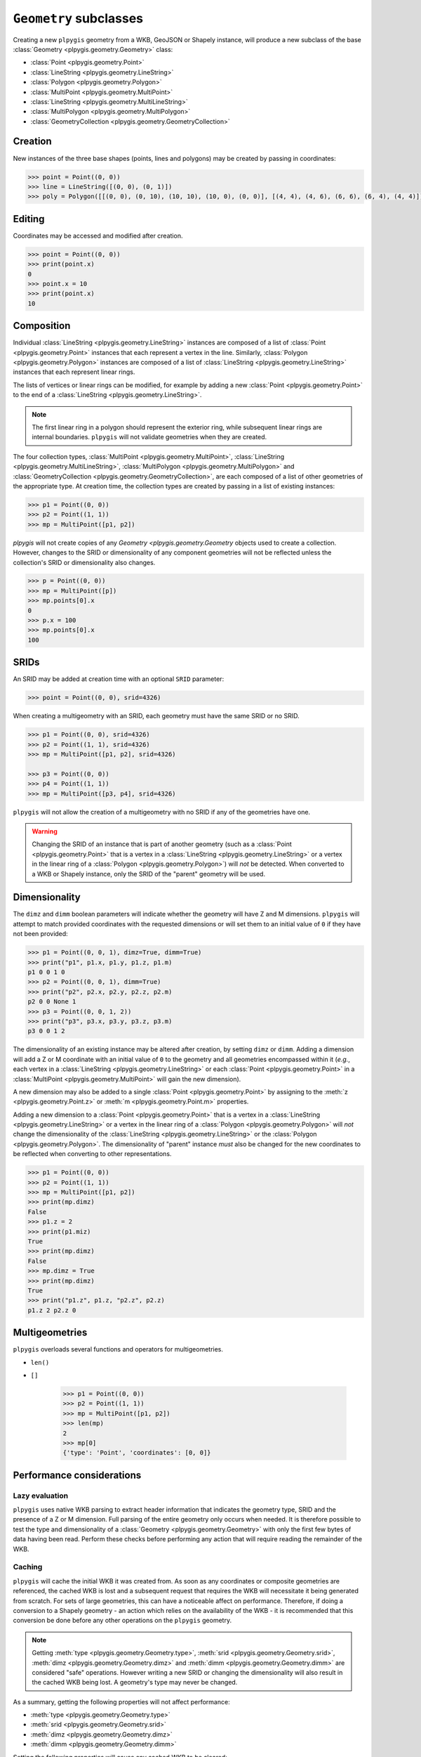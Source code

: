 ``Geometry`` subclasses
=======================

Creating a new ``plpygis`` geometry from a WKB, GeoJSON or Shapely instance, will produce a new subclass of the base :class:`Geometry <plpygis.geometry.Geometry>` class:

* :class:`Point <plpygis.geometry.Point>`
* :class:`LineString <plpygis.geometry.LineString>`
* :class:`Polygon <plpygis.geometry.Polygon>`
* :class:`MultiPoint <plpygis.geometry.MultiPoint>`
* :class:`LineString <plpygis.geometry.MultiLineString>`
* :class:`MultiPolygon <plpygis.geometry.MultiPolygon>`
* :class:`GeometryCollection <plpygis.geometry.GeometryCollection>`

Creation
--------

New instances of the three base shapes (points, lines and polygons) may be created by passing in coordinates:

.. code-block:: python

    >>> point = Point((0, 0))
    >>> line = LineString([(0, 0), (0, 1)])
    >>> poly = Polygon([[(0, 0), (0, 10), (10, 10), (10, 0), (0, 0)], [(4, 4), (4, 6), (6, 6), (6, 4), (4, 4)]])

Editing
-------

Coordinates may be accessed and modified after creation.

.. code-block:: python

    >>> point = Point((0, 0))
    >>> print(point.x)
    0
    >>> point.x = 10
    >>> print(point.x)
    10

Composition
-----------

Individual :class:`LineString <plpygis.geometry.LineString>` instances are composed of a list of :class:`Point <plpygis.geometry.Point>` instances that each represent a vertex in the line. Similarly, :class:`Polygon <plpygis.geometry.Polygon>` instances are composed of a list of :class:`LineString <plpygis.geometry.LineString>` instances that each represent linear rings.

The lists of vertices or linear rings can be modified, for example by adding a new :class:`Point <plpygis.geometry.Point>` to the end of a :class:`LineString <plpygis.geometry.LineString>`.

.. note::

  The first linear ring in a polygon should represent the exterior ring, while subsequent linear rings are internal boundaries. ``plpygis`` will not validate geometries when they are created.

The four collection types, :class:`MultiPoint <plpygis.geometry.MultiPoint>`, :class:`LineString <plpygis.geometry.MultiLineString>`, :class:`MultiPolygon <plpygis.geometry.MultiPolygon>` and :class:`GeometryCollection <plpygis.geometry.GeometryCollection>`, are each composed of a list of other geometries of the appropriate type. At creation time, the collection types are created by passing in a list of existing instances:

.. code-block:: python

    >>> p1 = Point((0, 0))
    >>> p2 = Point((1, 1))
    >>> mp = MultiPoint([p1, p2])

`plpygis` will not create copies of any `Geometry <plpygis.geometry.Geometry` objects used to create a collection. However, changes to the SRID or dimensionality of any component geometries will not be reflected unless the collection's SRID or dimensionality also changes.

.. code-block:: python

    >>> p = Point((0, 0))
    >>> mp = MultiPoint([p])
    >>> mp.points[0].x
    0
    >>> p.x = 100
    >>> mp.points[0].x
    100

SRIDs
-----

An SRID may be added at creation time with an optional ``SRID`` parameter:

.. code-block:: python

    >>> point = Point((0, 0), srid=4326)

When creating a multigeometry with an SRID, each geometry must have the same SRID or no SRID.

.. code-block:: python

    >>> p1 = Point((0, 0), srid=4326)
    >>> p2 = Point((1, 1), srid=4326)
    >>> mp = MultiPoint([p1, p2], srid=4326)

    >>> p3 = Point((0, 0))
    >>> p4 = Point((1, 1))
    >>> mp = MultiPoint([p3, p4], srid=4326)

``plpygis`` will not allow the creation of a multigeometry with no SRID if any of the geometries have one.

.. warning::

    Changing the SRID of an instance that is part of another geometry (such as a :class:`Point <plpygis.geometry.Point>` that is a vertex in a :class:`LineString <plpygis.geometry.LineString>` or a vertex in the linear ring of a :class:`Polygon <plpygis.geometry.Polygon>`) will *not* be detected. When converted to a WKB or Shapely instance, only the SRID of the "parent" geometry will be used.

Dimensionality
--------------

The ``dimz`` and ``dimm`` boolean parameters will indicate whether the geometry will have Z and M dimensions. ``plpygis`` will attempt to match provided coordinates with the requested dimensions or will set them to an initial value of ``0`` if they have not been provided:

.. code-block:: python

    >>> p1 = Point((0, 0, 1), dimz=True, dimm=True)
    >>> print("p1", p1.x, p1.y, p1.z, p1.m)
    p1 0 0 1 0
    >>> p2 = Point((0, 0, 1), dimm=True)
    >>> print("p2", p2.x, p2.y, p2.z, p2.m)
    p2 0 0 None 1
    >>> p3 = Point((0, 0, 1, 2))
    >>> print("p3", p3.x, p3.y, p3.z, p3.m)
    p3 0 0 1 2

The dimensionality of an existing instance may be altered after creation, by setting ``dimz`` or ``dimm``. Adding a dimension will add a Z or M coordinate with an initial value of ``0`` to the geometry and all geometries encompassed within it (*e.g.*, each vertex in a :class:`LineString <plpygis.geometry.LineString>` or each :class:`Point <plpygis.geometry.Point>` in a :class:`MultiPoint <plpygis.geometry.MultiPoint>` will gain the new dimension).

A new dimension may also be added to a single :class:`Point <plpygis.geometry.Point>` by assigning to the :meth:`z <plpygis.geometry.Point.z>` or :meth:`m <plpygis.geometry.Point.m>` properties.

Adding a new dimension to a :class:`Point <plpygis.geometry.Point>` that is a vertex in a :class:`LineString <plpygis.geometry.LineString>` or a vertex in the linear ring of a :class:`Polygon <plpygis.geometry.Polygon>` will *not* change the dimensionality of the :class:`LineString <plpygis.geometry.LineString>` or the :class:`Polygon <plpygis.geometry.Polygon>`. The dimensionality of "parent" instance *must* also be changed for the new coordinates to be reflected when converting to other representations.

.. code-block:: python

    >>> p1 = Point((0, 0))
    >>> p2 = Point((1, 1))
    >>> mp = MultiPoint([p1, p2])
    >>> print(mp.dimz)
    False
    >>> p1.z = 2
    >>> print(p1.miz)
    True
    >>> print(mp.dimz)
    False
    >>> mp.dimz = True
    >>> print(mp.dimz)
    True
    >>> print("p1.z", p1.z, "p2.z", p2.z)
    p1.z 2 p2.z 0

Multigeometries
---------------

``plpygis`` overloads several functions and operators for multigeometries.

* ``len()``
* ``[]``

    >>> p1 = Point((0, 0))
    >>> p2 = Point((1, 1))
    >>> mp = MultiPoint([p1, p2])
    >>> len(mp)
    2
    >>> mp[0]
    {'type': 'Point', 'coordinates': [0, 0]}


Performance considerations
--------------------------
Lazy evaluation
^^^^^^^^^^^^^^^

``plpygis`` uses native WKB parsing to extract header information that indicates the geometry type, SRID and the presence of a Z or M dimension. Full parsing of the entire geometry only occurs when needed. It is therefore possible to test the type and dimensionality of a :class:`Geometry <plpygis.geometry.Geometry>` with only the first few bytes of data having been read. Perform these checks before performing any action that will require reading the remainder of the WKB.

Caching
^^^^^^^

``plpygis`` will cache the initial WKB it was created from. As soon as any coordinates or composite geometries are referenced, the cached WKB is lost and a subsequent request that requires the WKB will necessitate it being generated from scratch. For sets of large geometries, this can have a noticeable affect on performance. Therefore, if doing a conversion to a Shapely geometry - an action which relies on the availability of the WKB - it is recommended that this conversion be done before any other operations on the ``plpygis`` geometry.

.. note::

    Getting :meth:`type <plpygis.geometry.Geometry.type>`, :meth:`srid <plpygis.geometry.Geometry.srid>`, :meth:`dimz <plpygis.geometry.Geometry.dimz>` and :meth:`dimm <plpygis.geometry.Geometry.dimm>` are considered "safe" operations. However writing a new SRID or changing the dimensionality will also result in the cached WKB being lost. A geometry's type may never be changed.

As a summary, getting the following properties will not affect performance:

* :meth:`type <plpygis.geometry.Geometry.type>`
* :meth:`srid <plpygis.geometry.Geometry.srid>`
* :meth:`dimz <plpygis.geometry.Geometry.dimz>`
* :meth:`dimm <plpygis.geometry.Geometry.dimm>`

Setting the following properties will cause any cached WKB to be cleared: 

* :meth:`srid <plpygis.geometry.Geometry.srid>`
* :meth:`dimz <plpygis.geometry.Geometry.dimz>`
* :meth:`dimm <plpygis.geometry.Geometry.dimm>`

Getting the following property relies on the presence of the WKB (cached or generated):

* :meth:`shapely <plpygis.geometry.Geometry.shapely>`

If the :class:`Geometry <plpygis.geometry.Geometry>` was created from a WKB, the follwing actions will trigger a full parse and will clear the cached copy of the WKB:

* getting :meth:`geojson <plpygis.geometry.Geometry.geojson>` and :meth:`__geo_interface__ <plpygis.geometry.Geometry.__geo_interface__>`
* getting :meth:`shapely <plpygis.geometry.Geometry.shapely>`
* getting any :class:`Point <plpygis.geometry.Point>` coordinate
* getting :meth:`bounds <plpygis.geometry.Geometry.bounds>`
* getting :meth:`vertices <plpygis.geometry.LineString.vertices>`, :meth:`rings <plpygis.geometry.Polygon.rings>`
* getting any component geometry from :class:`MultiPoint <plpygis.geometry.MultiPoint>`, :class:`MultiLineString <plpygis.geometry.MultiLineString>`, :class:`MultiPolygon <plpygis.geometry.MultiPolygon>` or :class:`GeometryCollection <plpygis.geometry.GeometryCollection>`
